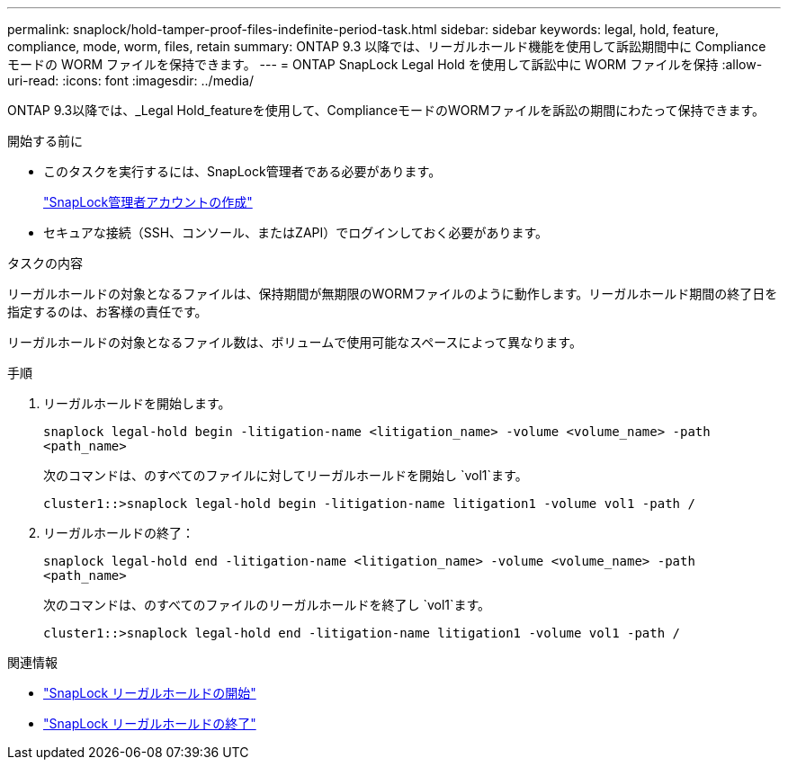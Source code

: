 ---
permalink: snaplock/hold-tamper-proof-files-indefinite-period-task.html 
sidebar: sidebar 
keywords: legal, hold, feature, compliance, mode, worm, files, retain 
summary: ONTAP 9.3 以降では、リーガルホールド機能を使用して訴訟期間中に Compliance モードの WORM ファイルを保持できます。 
---
= ONTAP SnapLock Legal Hold を使用して訴訟中に WORM ファイルを保持
:allow-uri-read: 
:icons: font
:imagesdir: ../media/


[role="lead"]
ONTAP 9.3以降では、_Legal Hold_featureを使用して、ComplianceモードのWORMファイルを訴訟の期間にわたって保持できます。

.開始する前に
* このタスクを実行するには、SnapLock管理者である必要があります。
+
link:create-compliance-administrator-account-task.html["SnapLock管理者アカウントの作成"]

* セキュアな接続（SSH、コンソール、またはZAPI）でログインしておく必要があります。


.タスクの内容
リーガルホールドの対象となるファイルは、保持期間が無期限のWORMファイルのように動作します。リーガルホールド期間の終了日を指定するのは、お客様の責任です。

リーガルホールドの対象となるファイル数は、ボリュームで使用可能なスペースによって異なります。

.手順
. リーガルホールドを開始します。
+
`snaplock legal-hold begin -litigation-name <litigation_name> -volume <volume_name> -path <path_name>`

+
次のコマンドは、のすべてのファイルに対してリーガルホールドを開始し `vol1`ます。

+
[listing]
----
cluster1::>snaplock legal-hold begin -litigation-name litigation1 -volume vol1 -path /
----
. リーガルホールドの終了：
+
`snaplock legal-hold end -litigation-name <litigation_name> -volume <volume_name> -path <path_name>`

+
次のコマンドは、のすべてのファイルのリーガルホールドを終了し `vol1`ます。

+
[listing]
----
cluster1::>snaplock legal-hold end -litigation-name litigation1 -volume vol1 -path /
----


.関連情報
* link:https://docs.netapp.com/us-en/ontap-cli/snaplock-legal-hold-begin.html["SnapLock リーガルホールドの開始"^]
* link:https://docs.netapp.com/us-en/ontap-cli/snaplock-legal-hold-end.html["SnapLock リーガルホールドの終了"^]

